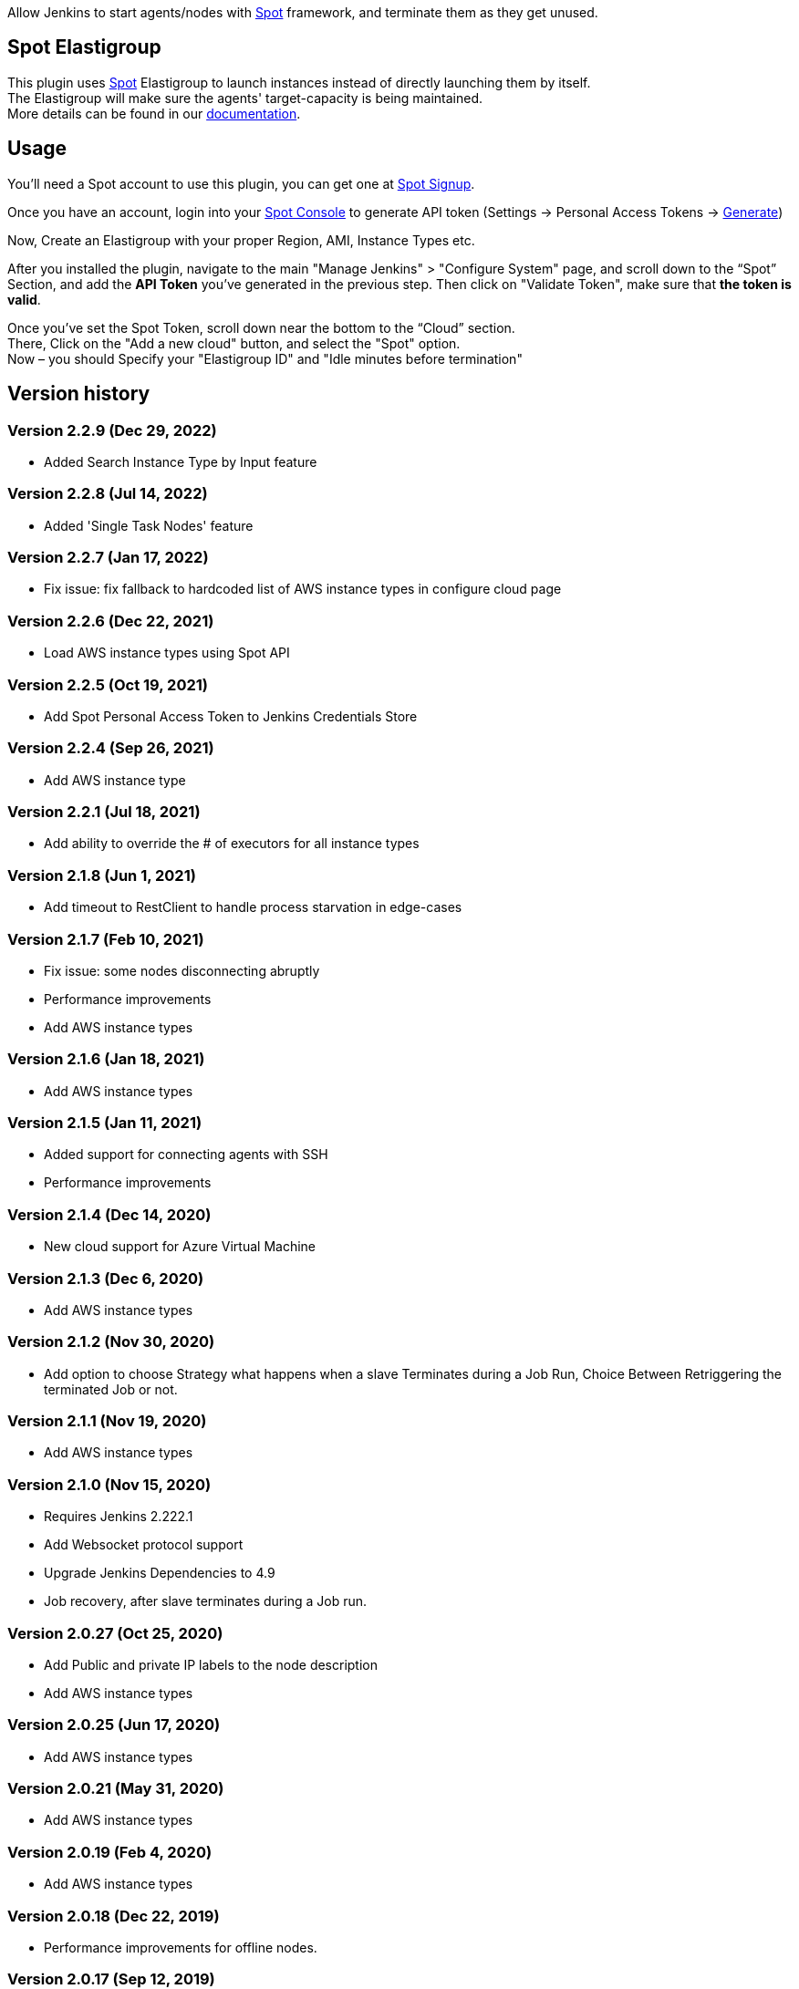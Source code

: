 [.conf-macro .output-inline]#Allow Jenkins to start agents/nodes with
http://www.spotinst.com/[Spot] framework, and terminate them as they get
unused. #

[[SpotinstPlugin-SpotinstElasitgroup]]
== Spot Elastigroup

This plugin uses http://www.spotinst.com/[Spot] Elastigroup to
launch instances instead of directly launching them by itself. +
The Elastigroup will make sure the agents' target-capacity is being
maintained. +
More details can be found in
our https://docs.spot.io/tools-and-provisioning/ci-cd/jenkins?id=jenkins/[documentation].

[[SpotinstPlugin-Usage]]
== Usage

You'll need a Spot account to use this plugin, you can get one
at https://spotinst.com/signup/[Spot Signup].

Once you have an account, login into
your https://console.spotinst.com/[Spot Console] to generate API
token (Settings -> Personal Access Tokens
-> https://console.spotinst.com/#/settings/tokens[Generate])

Now, Create an Elastigroup with your proper Region, AMI, Instance Types
etc.

After you installed the plugin, navigate to the main "Manage Jenkins" >
"Configure System" page, and scroll down to the “Spot” Section, and
add the *API Token* you’ve generated in the previous step. Then click
on "Validate Token", make sure that *the token is valid*.

Once you’ve set the Spot Token, scroll down near the bottom to the
“Cloud” section. +
There, Click on the "Add a new cloud" button, and select
the "Spot" option. +
Now – you should Specify your "Elastigroup ID" and "Idle minutes before
termination"

[SpotinstPlugin-Versionhistory]
== Version history
[SpotinstPlugin-Version2.2.9(Dec29,2022)]
=== Version 2.2.9 (Dec 29, 2022)

* Added Search Instance Type by Input feature

[SpotinstPlugin-Version2.2.8(Jul14,2022)]
=== Version 2.2.8 (Jul 14, 2022)

* Added 'Single Task Nodes' feature

[SpotinstPlugin-Version2.2.7(Jan17,2022)]
=== Version 2.2.7 (Jan 17, 2022)

* Fix issue: fix fallback to hardcoded list of AWS instance types in configure cloud page

[SpotinstPlugin-Version2.2.6(Dec22,2021)]
=== Version 2.2.6 (Dec 22, 2021)

* Load AWS instance types using Spot API

[SpotinstPlugin-Version2.2.5(Oct19,2021)]
=== Version 2.2.5 (Oct 19, 2021)

* Add Spot Personal Access Token to Jenkins Credentials Store

[SpotinstPlugin-Version2.2.4(Sep26,2021)]
=== Version 2.2.4 (Sep 26, 2021)

* Add AWS instance type

[SpotinstPlugin-Version2.2.1(Jul18,2021)]
=== Version 2.2.1 (Jul 18, 2021)

* Add ability to override the # of executors for all instance types


[SpotinstPlugin-Version2.1.8(Jun1,2021)]
=== Version 2.1.8 (Jun 1, 2021)

* Add timeout to RestClient to handle process starvation in edge-cases

[SpotinstPlugin-Version2.1.7(Feb10,2021)]
=== Version 2.1.7 (Feb 10, 2021)

* Fix issue: some nodes disconnecting abruptly
* Performance improvements
* Add AWS instance types

[SpotinstPlugin-Version2.1.6(Jan18,2021)]
=== Version 2.1.6 (Jan 18, 2021)

* Add AWS instance types

[SpotinstPlugin-Version2.1.5(Jan11,2021)]
=== Version 2.1.5 (Jan 11, 2021)

* Added support for connecting agents with SSH
* Performance improvements

[SpotinstPlugin-Version2.1.4(Dec14,2020)]
=== Version 2.1.4 (Dec 14, 2020)

* New cloud support for Azure Virtual Machine

[SpotinstPlugin-Version2.1.3(Dec6,2020)]
=== Version 2.1.3 (Dec 6, 2020)

* Add AWS instance types

[SpotinstPlugin-Version2.1.2(Nov19,2020)]
=== Version 2.1.2 (Nov 30, 2020)

* Add option to choose Strategy what happens when a slave Terminates during a Job Run,
Choice Between Retriggering the terminated Job or not.

[SpotinstPlugin-Version2.1.1(Nov19,2020)]
=== Version 2.1.1 (Nov 19, 2020)

* Add AWS instance types

[SpotinstPlugin-Version2.1.0(Nov15,2020)]
=== Version 2.1.0 (Nov 15, 2020)

* Requires Jenkins 2.222.1
* Add Websocket protocol support
* Upgrade Jenkins Dependencies to 4.9
* Job recovery, after slave terminates during a Job run.

[SpotinstPlugin-Version2.0.27(Oct25,2020)]
=== Version 2.0.27 (Oct 25, 2020)

* Add Public and private IP labels to the node description
* Add AWS instance types

[SpotinstPlugin-Version2.0.25(Jun17,2020)]
=== Version 2.0.25 (Jun 17, 2020)

* Add AWS instance types

[SpotinstPlugin-Version2.0.21(May31,2020)]
=== Version 2.0.21 (May 31, 2020)

* Add AWS instance types

[SpotinstPlugin-Version2.0.19(Feb4,2020)]
=== Version 2.0.19 (Feb 4, 2020)

* Add AWS instance types

[SpotinstPlugin-Version2.0.18(Dec22,2019)]
=== Version 2.0.18 (Dec 22, 2019)

* Performance improvements for offline nodes.

[SpotinstPlugin-Version2.0.17(Sep12,2019)]
=== Version 2.0.17 (Sep 12, 2019)

* Add missing AWS instance types

[SpotinstPlugin-Version2.0.16(Aug13,2019)]
=== Version 2.0.16 (Aug 13, 2019)

* Support for Elastigroups from multiple Spotinst accounts
* Add Environment Variables and Tool Locations properties to the
Elastigroup cloud configuration

[SpotinstPlugin-Version2.0.15(Jun13,2019)]
=== Version 2.0.15 (Jun 13, 2019)

* Add support for AWS instance types  - i3en, m5ad and r5ad

[SpotinstPlugin-Version2.0.14(May8,2019)]
=== Version 2.0.14 (May 8, 2019)

* Add support for AWS instance type  - t3a

[SpotinstPlugin-Version2.0.13(Mar12,2019)]
=== Version 2.0.13 (Mar 12, 2019)

* SpotinstToken config - add params to context for Jenkins configuration
as code plugin use

[SpotinstPlugin-Version2.0.12(Feb19,2019)]
=== Version 2.0.12 (Feb 19, 2019)

* Add support for new AWS instance types

[SpotinstPlugin-Version2.0.11(Feb10,2019)]
=== Version 2.0.11 (Feb 10, 2019)

* Add missing setters to support Jenkins configuration as code plugin

[SpotinstPlugin-Version2.0.10(Nov15,2018)]
=== Version 2.0.10 (Nov 15, 2018)

* Fix AWS instance weight for older configurations

[SpotinstPlugin-Version2.0.9(Nov14,2018)]
=== Version 2.0.9 (Nov 14, 2018)

* Add support for AWS instance types  - r5d

[SpotinstPlugin-Version2.0.8(Nov14,2018)]
=== Version 2.0.8 (Nov 14, 2018)

* Add support for AWS instance types  - m5a, r5a +

[SpotinstPlugin-Verson2.0.7(Nov6,2018)]
=== Verson 2.0.7 (Nov 6, 2018)

* Support new version of azure Elastigroup

[SpotinstPlugin-Version2.0.6(Oct8,2018)]
=== Version 2.0.6 (Oct 8, 2018)

* Performance improvements in scaling up instances
* Fix typo in logs

[SpotinstPlugin-Version2.0.5(Jul1,2018)]
=== Version 2.0.5 (Jul 1, 2018)

* Add support for AWS instance types  - c5d, m5d

[SpotinstPlugin-Version2.0.4(Jan31,2018)]
=== Version 2.0.4 (Jan 31, 2018)

* Add support for AWS instance types 

[SpotinstPlugin-Version2.0.3(Jan4,2018)]
=== Version 2.0.3 (Jan 4, 2018)

* Performance Improvements

[SpotinstPlugin-Version2.0.2(Oct19,2017)]
=== Version 2.0.2 (Oct 19, 2017)

* Performance Improvements

[SpotinstPlugin-Version2.0.1(Jun26,2017)]
=== Version 2.0.1 (Jun 26, 2017)

* Add Spotinst Account Id configuration
* Support for Azure Elastigroups , slaves can run on Azure virtual
machines

[SpotinstPlugin-Version2.0.0(Mar23,2017)]
=== Version 2.0.0 (Mar 23, 2017)

* *** New Major version - breaking changes (*you will need to
reconfigure Spotinst token and Spotinst cloud*) ***
* Support for idle slave termination according to billing hour
* Support for multiple labels in each slave
* Performance Improvements

[SpotinstPlugin-Version1.2.7(Feb28,2017)]
=== Version 1.2.7 (Feb 28, 2017)

* Support for 'Tunnel connection through' option for slave connection to
master 
* Add JVM options for slaves

[SpotinstPlugin-Version1.2.6(Feb20,2017)]
=== Version 1.2.6 (Feb 20, 2017)

* Support for nodes usage mode (NORMAL / EXCLUSIVE)
* Add AWS new instance types

[SpotinstPlugin-Version1.2.5(Feb1,2017)]
=== Version 1.2.5 (Feb 1, 2017)

* Performance Improvements
* Support slave connection with credentials from thirdParty (GitHub)

[SpotinstPlugin-Version1.2.4(Sep5,2016)]
=== Version 1.2.4 (Sep 5, 2016)

* Performance Improvements

[SpotinstPlugin-Version1.2.3(Aug30,2016)]
=== Version 1.2.3 (Aug 30, 2016)

* Support for GCP (Google Cloud Platform) Elastigroups , slaves can run
on GCE instances 

[SpotinstPlugin-Version1.2.2(Aug21,2016)]
=== Version 1.2.2 (Aug 21, 2016)

* Support for recovering spot slaves 

[SpotinstPlugin-Version1.2(Jul18,2016)]
=== Version 1.2 (Jul 18, 2016)

* Add 'Remote root directory' and 'Instance type weight' to Cloud
config 
* Performance Improvements

[SpotinstPlugin-Version1.1(Jul5,2016)]
=== Version 1.1 (Jul 5, 2016)

* Fixed the support for labels
* Performance Improvements

[SpotinstPlugin-Version1.0(Jun8,2016)]
=== Version 1.0 (Jun 8, 2016)

* Initial release
